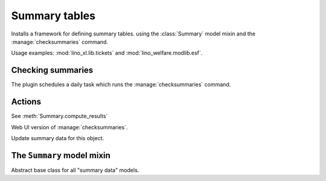 ==============
Summary tables
==============

Installs a framework for defining summary tables.  using the
:class:`Summary` model mixin and the :manage:`checksummaries` command.

Usage examples:
:mod:`lino_xl.lib.tickets` and
:mod:`lino_welfare.modlib.esf`.



Checking summaries
==================

The plugin schedules a daily task which runs the
:manage:`checksummaries` command.


.. management_command:: checksummaries


.. py2rst::

  from lino.modlib.summaries.management.commands.checksummaries \
      import Command
  print(Command.help)

        


Actions
=======


.. data:: check_summaries
          
    This plugin installs a :data:`check_summaries` action

    - (instance of :class:`UpdateSummariesByMaster`)
      on every model for which there is at least one :class:`Summary`

    - (instance of :class:`CheckSummaries`)
      on the :class:`lino.modlib.system.SiteConfig` object.


.. function:: get_summary_models
              
    Return a `dict` mapping each model which has at least one summary
    to a list of these summaries.

             
.. class:: ComputeResults

    See :meth:`Summary.compute_results`
           
.. class:: CheckSummaries
           
    Web UI version of :manage:`checksummaries`.
          
.. class:: UpdateSummariesByMaster
           
    Update summary data for this object.
           

The ``Summary`` model mixin
===========================
           
.. class:: Summary

    Abstract base class for all "summary data" models.

    .. attribute:: summary_period
                   
       Can be 'yearly', 'monthly' or 'timeless'
       
    .. attribute:: year
    .. attribute:: month
                   
    .. method:: compute_results

        Update this summary.

        An instance of :class:`ComputeResults`.
                   
    .. method:: reset_summary_data

        Set all counters and sums to 0.
        
    .. method:: compute_summary_values

        Reset summary data fields (:meth:`reset_summary_data`), for
        every collector (:meth:`get_summary_collectors`) loop over its
        database objects and collect data, then save this record.
        
    .. method:: get_summary_collectors
                
        To be implemented by subclasses. This should yield a sequence
        of ``(collector, qs)`` tuples, where `collector` is a callable
        and `qs` a queryset. Lino will call `collector` for each `obj`
        in `qs`. The collector is responsible for updating that
        object.

                
